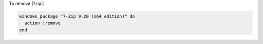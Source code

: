 .. This is an included how-to. 

To remove |7zip|:

.. code-block:: ruby

   windows_package "7-Zip 9.20 (x64 edition)" do
     action :remove
   end
